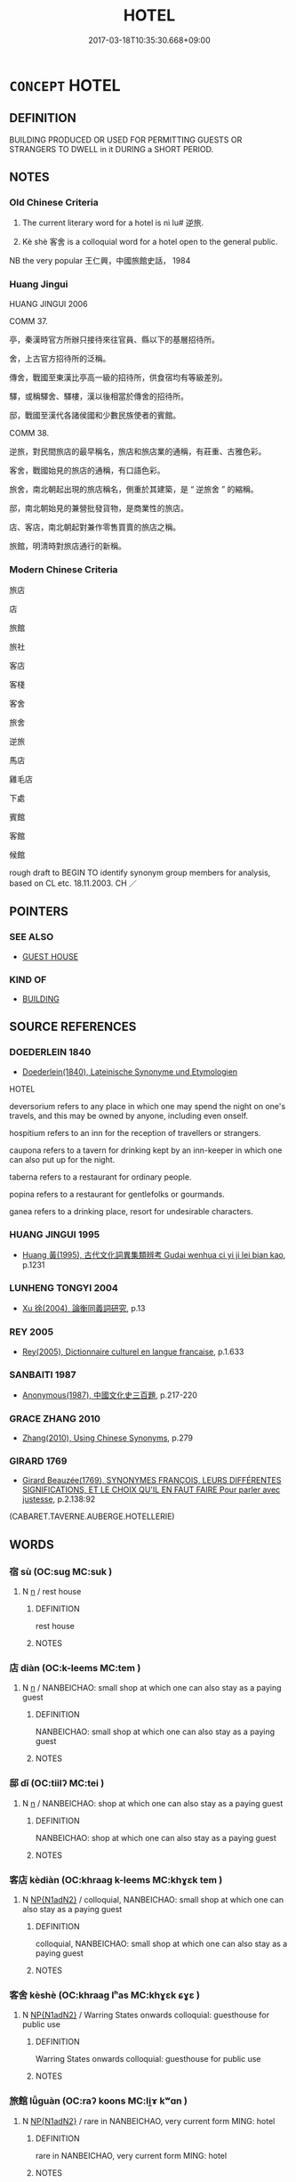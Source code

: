 # -*- mode: mandoku-tls-view -*-
#+TITLE: HOTEL
#+DATE: 2017-03-18T10:35:30.668+09:00        
#+STARTUP: content
* =CONCEPT= HOTEL
:PROPERTIES:
:CUSTOM_ID: uuid-b8d6fd7f-a061-4416-9e25-5d2308c0678f
:SYNONYM+:  GUESTHOUSE
:SYNONYM+:  INN
:SYNONYM+:  MOTEL
:SYNONYM+:  BOARDING HOUSE
:SYNONYM+:  GUEST HOUSE
:SYNONYM+:  BED AND BREAKFAST
:SYNONYM+:  B&B
:SYNONYM+:  HOSTEL
:SYNONYM+:  LODGE
:SYNONYM+:  ACCOMMODATIONS
:SYNONYM+:  LODGING
:TR_ZH: 旅館
:END:
** DEFINITION

BUILDING PRODUCED OR USED FOR PERMITTING GUESTS OR STRANGERS TO DWELL in it DURING a SHORT PERIOD.

** NOTES

*** Old Chinese Criteria
1. The current literary word for a hotel is nì lu# 逆旅.

2. Kè shè 客舍 is a colloquial word for a hotel open to the general public.

NB the very popular 王仁興，中國旅館史話， 1984

*** Huang Jingui
HUANG JINGUI 2006

COMM 37.

亭，秦漢時官方所辦只接待來往官員、縣以下的基層招待所。

舍，上古官方招待所的泛稱。

傳舍，戰國至東漢比亭高一級的招待所，供食宿均有等級差別。

驛，或稱驛舍、驛樓，漢以後相當於傳舍的招待所。

邸，戰國至漢代各諸侯國和少數民族使者的賓館。

COMM 38.

逆旅，對民間旅店的最早稱名，旅店和旅店業的通稱，有莊重、古雅色彩。

客舍，戰國始見的旅店的通稱，有口語色彩。

旅舍，南北朝起出現的旅店稱名，側重於其建築，是 “ 逆旅舍 ” 的縮稱。

邸，南北朝始見的兼營批發貨物，是商業性的旅店。

店、客店，南北朝起對兼作零售買賣的旅店之稱。

旅館，明清時對旅店通行的新稱。

*** Modern Chinese Criteria
旅店

店

旅館

旅社

客店

客棧

客舍

旅舍

逆旅

馬店

雞毛店

下處

賓館

客館

候館

rough draft to BEGIN TO identify synonym group members for analysis, based on CL etc. 18.11.2003. CH ／

** POINTERS
*** SEE ALSO
 - [[tls:concept:GUEST HOUSE][GUEST HOUSE]]

*** KIND OF
 - [[tls:concept:BUILDING][BUILDING]]

** SOURCE REFERENCES
*** DOEDERLEIN 1840
 - [[cite:DOEDERLEIN-1840][Doederlein(1840), Lateinische Synonyme und Etymologien]]

HOTEL

deversorium refers to any place in which one may spend the night on one's travels, and this may be owned by anyone, including even onself.

hospitium refers to an inn for the reception of travellers or strangers.

caupona refers to a tavern for drinking kept by an inn-keeper in which one can also put up for the night.



taberna refers to a restaurant for ordinary people.

popina refers to a restaurant for gentlefolks or gourmands.

ganea refers to a drinking place, resort for undesirable characters.

*** HUANG JINGUI 1995
 - [[cite:HUANG-JINGUI-1995][Huang 黃(1995), 古代文化詞異集類辨考 Gudai wenhua ci yi ji lei bian kao]], p.1231

*** LUNHENG TONGYI 2004
 - [[cite:LUNHENG-TONGYI-2004][Xu 徐(2004), 論衡同義詞研究]], p.13

*** REY 2005
 - [[cite:REY-2005][Rey(2005), Dictionnaire culturel en langue francaise]], p.1.633

*** SANBAITI 1987
 - [[cite:SANBAITI-1987][Anonymous(1987), 中國文化史三百題]], p.217-220

*** GRACE ZHANG 2010
 - [[cite:GRACE-ZHANG-2010][Zhang(2010), Using Chinese Synonyms]], p.279

*** GIRARD 1769
 - [[cite:GIRARD-1769][Girard Beauzée(1769), SYNONYMES FRANÇOIS, LEURS DIFFÉRENTES SIGNIFICATIONS, ET LE CHOIX QU'IL EN FAUT FAIRE Pour parler avec justesse]], p.2.138:92
 (CABARET.TAVERNE.AUBERGE.HOTELLERIE)
** WORDS
   :PROPERTIES:
   :VISIBILITY: children
   :END:
*** 宿 sù (OC:suɡ MC:suk )
:PROPERTIES:
:CUSTOM_ID: uuid-48159b60-13ea-4344-a966-4eacc1091e6a
:Char+: 宿(40,8/11) 
:GY_IDS+: uuid-33ab6c76-5aae-4fd1-9ef4-a297b3db7608
:PY+: sù     
:OC+: suɡ     
:MC+: suk     
:END: 
**** N [[tls:syn-func::#uuid-8717712d-14a4-4ae2-be7a-6e18e61d929b][n]] / rest house
:PROPERTIES:
:CUSTOM_ID: uuid-2cd26648-b77c-4180-b4ec-0c6337b8c804
:WARRING-STATES-CURRENCY: 3
:END:
****** DEFINITION

rest house

****** NOTES

*** 店 diàn (OC:k-leems MC:tem )
:PROPERTIES:
:CUSTOM_ID: uuid-f67fcee9-c02d-4806-a045-863874abff88
:Char+: 店(53,5/8) 
:GY_IDS+: uuid-baa6f189-c09d-4a6d-84b4-bf511815e0dc
:PY+: diàn     
:OC+: k-leems     
:MC+: tem     
:END: 
**** N [[tls:syn-func::#uuid-8717712d-14a4-4ae2-be7a-6e18e61d929b][n]] / NANBEICHAO: small shop at which one can also stay as a paying guest
:PROPERTIES:
:CUSTOM_ID: uuid-68a1a868-6e94-4137-9a0a-62c8918b610f
:WARRING-STATES-CURRENCY: 0
:END:
****** DEFINITION

NANBEICHAO: small shop at which one can also stay as a paying guest

****** NOTES

*** 邸 dǐ (OC:tiilʔ MC:tei )
:PROPERTIES:
:CUSTOM_ID: uuid-cc63fc5d-89b9-45ab-92fe-2394b44e8c89
:Char+: 邸(163,5/8) 
:GY_IDS+: uuid-33f5a304-4acf-416a-9e8b-a0b0ddddb637
:PY+: dǐ     
:OC+: tiilʔ     
:MC+: tei     
:END: 
**** N [[tls:syn-func::#uuid-8717712d-14a4-4ae2-be7a-6e18e61d929b][n]] / NANBEICHAO: shop at which one can also stay as a paying guest
:PROPERTIES:
:CUSTOM_ID: uuid-ea4264ab-2c50-4f4d-8bba-31505a2b78cc
:WARRING-STATES-CURRENCY: 0
:END:
****** DEFINITION

NANBEICHAO: shop at which one can also stay as a paying guest

****** NOTES

*** 客店 kèdiàn (OC:khraaɡ k-leems MC:khɣɛk tem )
:PROPERTIES:
:CUSTOM_ID: uuid-0c3d46d2-c71a-4c34-950e-c9d2e7859911
:Char+: 客(40,6/9) 店(53,5/8) 
:GY_IDS+: uuid-f00f5a4d-e01e-4483-ab18-68b16f818059 uuid-baa6f189-c09d-4a6d-84b4-bf511815e0dc
:PY+: kè diàn    
:OC+: khraaɡ k-leems    
:MC+: khɣɛk tem    
:END: 
**** N [[tls:syn-func::#uuid-e144e5f3-6f48-434b-ad41-3e76234cca69][NP{N1adN2}]] / colloquial, NANBEICHAO: small shop at which one can also stay as a paying guest
:PROPERTIES:
:CUSTOM_ID: uuid-3cc42b70-990d-4af5-9167-f4a8b3b4becc
:WARRING-STATES-CURRENCY: 0
:END:
****** DEFINITION

colloquial, NANBEICHAO: small shop at which one can also stay as a paying guest

****** NOTES

*** 客舍 kèshè (OC:khraaɡ lʰas MC:khɣɛk ɕɣɛ )
:PROPERTIES:
:CUSTOM_ID: uuid-b540605b-23e2-4ae2-b953-0298795befae
:Char+: 客(40,6/9) 舍(135,2/8) 
:GY_IDS+: uuid-f00f5a4d-e01e-4483-ab18-68b16f818059 uuid-bf021f93-0da3-46e1-8590-7c90ac8dddab
:PY+: kè shè    
:OC+: khraaɡ lʰas    
:MC+: khɣɛk ɕɣɛ    
:END: 
**** N [[tls:syn-func::#uuid-e144e5f3-6f48-434b-ad41-3e76234cca69][NP{N1adN2}]] / Warring States onwards colloquial: guesthouse for public use
:PROPERTIES:
:CUSTOM_ID: uuid-0e23ae12-b90d-499b-a065-7a2cf6de9fa4
:WARRING-STATES-CURRENCY: 3
:END:
****** DEFINITION

Warring States onwards colloquial: guesthouse for public use

****** NOTES

*** 旅館 lǚguàn (OC:raʔ koons MC:li̯ɤ kʷɑn )
:PROPERTIES:
:CUSTOM_ID: uuid-ec584b5b-f0db-4211-88a7-742b0dc86e5f
:Char+: 旅(70,6/10) 館(184,8/17) 
:GY_IDS+: uuid-a291b6ab-dbb9-4154-bd7d-60654b4928cd uuid-761eb020-4a06-4c1a-944c-2e3b3f8f40bb
:PY+: lǚ guàn    
:OC+: raʔ koons    
:MC+: li̯ɤ kʷɑn    
:END: 
**** N [[tls:syn-func::#uuid-e144e5f3-6f48-434b-ad41-3e76234cca69][NP{N1adN2}]] / rare in NANBEICHAO, very current form MING: hotel
:PROPERTIES:
:CUSTOM_ID: uuid-415af22c-1f35-4381-b3f1-eb20ba1cf55f
:WARRING-STATES-CURRENCY: 0
:END:
****** DEFINITION

rare in NANBEICHAO, very current form MING: hotel

****** NOTES

*** 逆旅 nìlǚ (OC:ŋɡlaɡ raʔ MC:ŋɣɛk li̯ɤ )
:PROPERTIES:
:CUSTOM_ID: uuid-8b46c9a1-e354-4838-92c3-47d6ffee3d9c
:Char+: 逆(162,6/10) 旅(70,6/10) 
:GY_IDS+: uuid-468d28fe-fe5b-4fcf-996b-15ecab67a0ff uuid-a291b6ab-dbb9-4154-bd7d-60654b4928cd
:PY+: nì lǚ    
:OC+: ŋɡlaɡ raʔ    
:MC+: ŋɣɛk li̯ɤ    
:END: 
**** N [[tls:syn-func::#uuid-571d47c2-3f81-44cb-962c-e5fac729aa8a][NP{vadN}]] / literary: unofficial hotel for use by the general public
:PROPERTIES:
:CUSTOM_ID: uuid-a10ff067-f08e-4ee7-bce8-e3c176b24dc4
:WARRING-STATES-CURRENCY: 4
:END:
****** DEFINITION

literary: unofficial hotel for use by the general public

****** NOTES

** BIBLIOGRAPHY
bibliography:../core/tlsbib.bib
